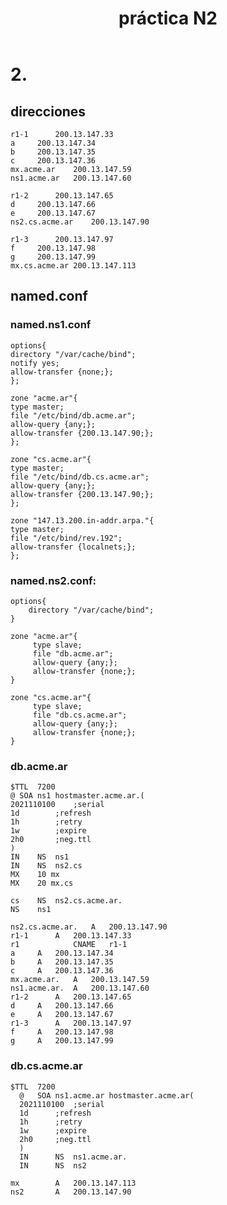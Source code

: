 #+TITLE: práctica N2
#+DATE:
#+OPTIONS: toc:nil
#+OPTIONS: num:nil
#+LATEX_HEADER: \usepackage{fullpage}
* 2.
** direcciones
#+BEGIN_SRC zone
  r1-1		200.13.147.33
  a		200.13.147.34
  b		200.13.147.35
  c		200.13.147.36
  mx.acme.ar	200.13.147.59
  ns1.acme.ar	200.13.147.60

  r1-2		200.13.147.65
  d		200.13.147.66
  e		200.13.147.67
  ns2.cs.acme.ar	200.13.147.90

  r1-3		200.13.147.97
  f		200.13.147.98
  g		200.13.147.99
  mx.cs.acme.ar	200.13.147.113
#+END_SRC
** named.conf
*** named.ns1.conf
#+BEGIN_SRC zone
  options{
  directory "/var/cache/bind";
  notify yes;
  allow-transfer {none;};
  };

  zone "acme.ar"{
  type master;
  file "/etc/bind/db.acme.ar";
  allow-query {any;};
  allow-transfer {200.13.147.90;};
  };

  zone "cs.acme.ar"{
  type master;
  file "/etc/bind/db.cs.acme.ar";
  allow-query {any;};
  allow-transfer {200.13.147.90;};
  };

  zone "147.13.200.in-addr.arpa."{
  type master;
  file "/etc/bind/rev.192";
  allow-transfer {localnets;};
  };
#+END_SRC
*** named.ns2.conf:
#+BEGIN_SRC zone
options{
	directory "/var/cache/bind";
}

zone "acme.ar"{
     type slave;
     file "db.acme.ar";
     allow-query {any;};
     allow-transfer {none;};
}

zone "cs.acme.ar"{
     type slave;
     file "db.cs.acme.ar";
     allow-query {any;};
     allow-transfer {none;};
}
#+END_SRC
*** db.acme.ar
#+BEGIN_SRC zone
  $TTL	7200
  @	SOA	ns1	hostmaster.acme.ar.(
  2021110100	;serial
  1d		;refresh
  1h		;retry
  1w		;expire
  2h0		;neg.ttl
  )
  IN	NS	ns1
  IN	NS	ns2.cs
  MX	10 mx
  MX	20 mx.cs

  cs    NS	ns2.cs.acme.ar.
  NS	ns1

  ns2.cs.acme.ar.	A	200.13.147.90
  r1-1		A	200.13.147.33
  r1			CNAME	r1-1
  a		A	200.13.147.34
  b		A	200.13.147.35
  c		A	200.13.147.36
  mx.acme.ar.	A	200.13.147.59
  ns1.acme.ar.	A	200.13.147.60
  r1-2		A	200.13.147.65
  d		A	200.13.147.66
  e		A	200.13.147.67
  r1-3		A	200.13.147.97
  f		A	200.13.147.98
  g		A	200.13.147.99
#+END_SRC
*** db.cs.acme.ar
#+BEGIN_SRC zone
  $TTL	7200
	@	SOA	ns1.acme.ar	hostmaster.acme.ar(
	2021110100	;serial
	1d		;refresh
	1h		;retry
	1w		;expire
	2h0		;neg.ttl
	)
    IN		NS	ns1.acme.ar.
    IN		NS	ns2

  mx		A	200.13.147.113
  ns2		A	200.13.147.90
#+END_SRC

